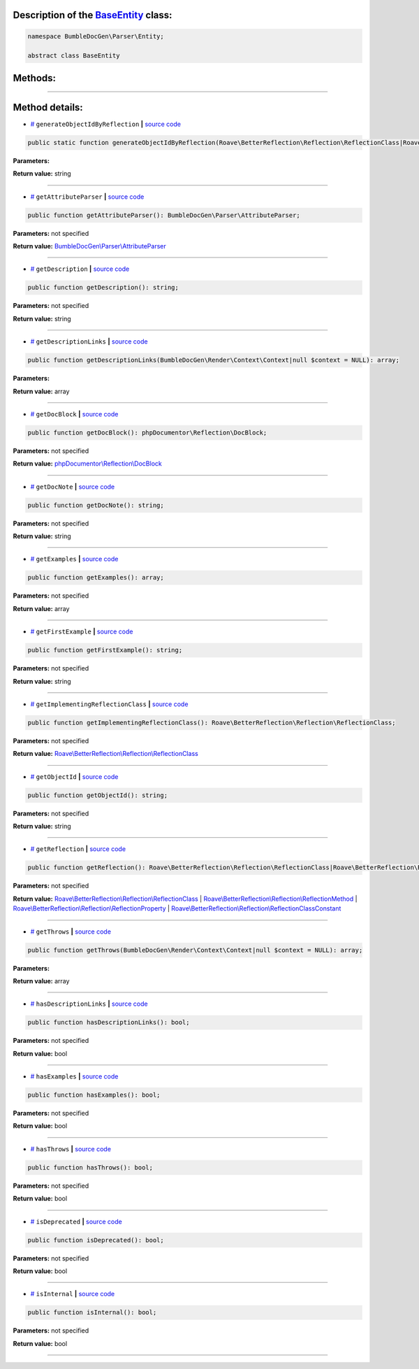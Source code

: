 .. raw:: html

  <embed> <a href="/docs/readme.md">BumbleDocGen</a> <b>/</b> <a href="/docs/1.about/index.md">About documentation generator</a> <b>/</b> <a href="/docs/1.about/map/index.md">BumbleDocGen class map</a> <b>/</b> BaseEntity<hr> </embed>


Description of the `BaseEntity </BumbleDocGen/Parser/Entity/BaseEntity.php>`_ class:
-----------------------






.. code-block:: php

    namespace BumbleDocGen\Parser\Entity;

    abstract class BaseEntity









Methods:
-----------------------



.. raw:: html

  <ol>
                <li><a href="#mgenerateobjectidbyreflection">generateObjectIdByReflection</a> </li>
                <li><a href="#mgetattributeparser">getAttributeParser</a> </li>
                <li><a href="#mgetdescription">getDescription</a> </li>
                <li><a href="#mgetdescriptionlinks">getDescriptionLinks</a> </li>
                <li><a href="#mgetdocblock">getDocBlock</a> </li>
                <li><a href="#mgetdocnote">getDocNote</a> </li>
                <li><a href="#mgetexamples">getExamples</a> </li>
                <li><a href="#mgetfirstexample">getFirstExample</a> </li>
                <li><a href="#mgetimplementingreflectionclass">getImplementingReflectionClass</a> </li>
                <li><a href="#mgetobjectid">getObjectId</a> </li>
                <li><a href="#mgetreflection">getReflection</a> </li>
                <li><a href="#mgetthrows">getThrows</a> </li>
                <li><a href="#mhasdescriptionlinks">hasDescriptionLinks</a> </li>
                <li><a href="#mhasexamples">hasExamples</a> </li>
                <li><a href="#mhasthrows">hasThrows</a> </li>
                <li><a href="#misdeprecated">isDeprecated</a> </li>
                <li><a href="#misinternal">isInternal</a> </li>
        </ol>










--------------------




Method details:
-----------------------



.. _mgenerateobjectidbyreflection:

* `# <mgenerateobjectidbyreflection_>`_  ``generateObjectIdByReflection``   **|** `source code </BumbleDocGen/Parser/Entity/BaseEntity.php#L48>`_
.. code-block:: php

        public static function generateObjectIdByReflection(Roave\BetterReflection\Reflection\ReflectionClass|Roave\BetterReflection\Reflection\ReflectionMethod|Roave\BetterReflection\Reflection\ReflectionProperty|Roave\BetterReflection\Reflection\ReflectionClassConstant $reflection): string;




**Parameters:**

.. raw:: html

    <table>
    <thead>
    <tr>
        <th>Name</th>
        <th>Type</th>
        <th>Description</th>
    </tr>
    </thead>
    <tbody>
            <tr>
            <td>$reflection</td>
            <td><a href='/vendor/roave/better-reflection/src/Reflection/ReflectionClass.php'>Roave\BetterReflection\Reflection\ReflectionClass</a> | <a href='/vendor/roave/better-reflection/src/Reflection/ReflectionMethod.php'>Roave\BetterReflection\Reflection\ReflectionMethod</a> | <a href='/vendor/roave/better-reflection/src/Reflection/ReflectionProperty.php'>Roave\BetterReflection\Reflection\ReflectionProperty</a> | <a href='/vendor/roave/better-reflection/src/Reflection/ReflectionClassConstant.php'>Roave\BetterReflection\Reflection\ReflectionClassConstant</a></td>
            <td>-</td>
        </tr>
        </tbody>
    </table>


**Return value:** string

________

.. _mgetattributeparser:

* `# <mgetattributeparser_>`_  ``getAttributeParser``   **|** `source code </BumbleDocGen/Parser/Entity/BaseEntity.php#L43>`_
.. code-block:: php

        public function getAttributeParser(): BumbleDocGen\Parser\AttributeParser;




**Parameters:** not specified


**Return value:** `BumbleDocGen\\Parser\\AttributeParser </BumbleDocGen/Parser/AttributeParser\.php>`_

________

.. _mgetdescription:

* `# <mgetdescription_>`_  ``getDescription``   **|** `source code </BumbleDocGen/Parser/Entity/BaseEntity.php#L41>`_
.. code-block:: php

        public function getDescription(): string;




**Parameters:** not specified


**Return value:** string

________

.. _mgetdescriptionlinks:

* `# <mgetdescriptionlinks_>`_  ``getDescriptionLinks``   **|** `source code </BumbleDocGen/Parser/Entity/BaseEntity.php#L133>`_
.. code-block:: php

        public function getDescriptionLinks(BumbleDocGen\Render\Context\Context|null $context = NULL): array;




**Parameters:**

.. raw:: html

    <table>
    <thead>
    <tr>
        <th>Name</th>
        <th>Type</th>
        <th>Description</th>
    </tr>
    </thead>
    <tbody>
            <tr>
            <td>$context</td>
            <td><a href='/BumbleDocGen/Render/Context/Context.php'>BumbleDocGen\Render\Context\Context</a> | null</td>
            <td>-</td>
        </tr>
        </tbody>
    </table>


**Return value:** array

________

.. _mgetdocblock:

* `# <mgetdocblock_>`_  ``getDocBlock``   **|** `source code </BumbleDocGen/Parser/Entity/BaseEntity.php#L77>`_
.. code-block:: php

        public function getDocBlock(): phpDocumentor\Reflection\DocBlock;




**Parameters:** not specified


**Return value:** `phpDocumentor\\Reflection\\DocBlock </vendor/phpdocumentor/reflection-docblock/src/DocBlock\.php>`_

________

.. _mgetdocnote:

* `# <mgetdocnote_>`_  ``getDocNote``   **|** `source code </BumbleDocGen/Parser/Entity/BaseEntity.php#L325>`_
.. code-block:: php

        public function getDocNote(): string;




**Parameters:** not specified


**Return value:** string

________

.. _mgetexamples:

* `# <mgetexamples_>`_  ``getExamples``   **|** `source code </BumbleDocGen/Parser/Entity/BaseEntity.php#L300>`_
.. code-block:: php

        public function getExamples(): array;




**Parameters:** not specified


**Return value:** array

________

.. _mgetfirstexample:

* `# <mgetfirstexample_>`_  ``getFirstExample``   **|** `source code </BumbleDocGen/Parser/Entity/BaseEntity.php#L319>`_
.. code-block:: php

        public function getFirstExample(): string;




**Parameters:** not specified


**Return value:** string

________

.. _mgetimplementingreflectionclass:

* `# <mgetimplementingreflectionclass_>`_  ``getImplementingReflectionClass``   **|** `source code </BumbleDocGen/Parser/Entity/BaseEntity.php#L35>`_
.. code-block:: php

        public function getImplementingReflectionClass(): Roave\BetterReflection\Reflection\ReflectionClass;




**Parameters:** not specified


**Return value:** `Roave\\BetterReflection\\Reflection\\ReflectionClass </vendor/roave/better-reflection/src/Reflection/ReflectionClass\.php>`_

________

.. _mgetobjectid:

* `# <mgetobjectid_>`_  ``getObjectId``   **|** `source code </BumbleDocGen/Parser/Entity/BaseEntity.php#L56>`_
.. code-block:: php

        public function getObjectId(): string;




**Parameters:** not specified


**Return value:** string

________

.. _mgetreflection:

* `# <mgetreflection_>`_  ``getReflection``   **|** `source code </BumbleDocGen/Parser/Entity/BaseEntity.php#L33>`_
.. code-block:: php

        public function getReflection(): Roave\BetterReflection\Reflection\ReflectionClass|Roave\BetterReflection\Reflection\ReflectionMethod|Roave\BetterReflection\Reflection\ReflectionProperty|Roave\BetterReflection\Reflection\ReflectionClassConstant;




**Parameters:** not specified


**Return value:** `Roave\\BetterReflection\\Reflection\\ReflectionClass </vendor/roave/better-reflection/src/Reflection/ReflectionClass\.php>`_ | `Roave\\BetterReflection\\Reflection\\ReflectionMethod </vendor/roave/better-reflection/src/Reflection/ReflectionMethod\.php>`_ | `Roave\\BetterReflection\\Reflection\\ReflectionProperty </vendor/roave/better-reflection/src/Reflection/ReflectionProperty\.php>`_ | `Roave\\BetterReflection\\Reflection\\ReflectionClassConstant </vendor/roave/better-reflection/src/Reflection/ReflectionClassConstant\.php>`_

________

.. _mgetthrows:

* `# <mgetthrows_>`_  ``getThrows``   **|** `source code </BumbleDocGen/Parser/Entity/BaseEntity.php#L243>`_
.. code-block:: php

        public function getThrows(BumbleDocGen\Render\Context\Context|null $context = NULL): array;




**Parameters:**

.. raw:: html

    <table>
    <thead>
    <tr>
        <th>Name</th>
        <th>Type</th>
        <th>Description</th>
    </tr>
    </thead>
    <tbody>
            <tr>
            <td>$context</td>
            <td><a href='/BumbleDocGen/Render/Context/Context.php'>BumbleDocGen\Render\Context\Context</a> | null</td>
            <td>-</td>
        </tr>
        </tbody>
    </table>


**Return value:** array

________

.. _mhasdescriptionlinks:

* `# <mhasdescriptionlinks_>`_  ``hasDescriptionLinks``   **|** `source code </BumbleDocGen/Parser/Entity/BaseEntity.php#L112>`_
.. code-block:: php

        public function hasDescriptionLinks(): bool;




**Parameters:** not specified


**Return value:** bool

________

.. _mhasexamples:

* `# <mhasexamples_>`_  ``hasExamples``   **|** `source code </BumbleDocGen/Parser/Entity/BaseEntity.php#L291>`_
.. code-block:: php

        public function hasExamples(): bool;




**Parameters:** not specified


**Return value:** bool

________

.. _mhasthrows:

* `# <mhasthrows_>`_  ``hasThrows``   **|** `source code </BumbleDocGen/Parser/Entity/BaseEntity.php#L234>`_
.. code-block:: php

        public function hasThrows(): bool;




**Parameters:** not specified


**Return value:** bool

________

.. _misdeprecated:

* `# <misdeprecated_>`_  ``isDeprecated``   **|** `source code </BumbleDocGen/Parser/Entity/BaseEntity.php#L100>`_
.. code-block:: php

        public function isDeprecated(): bool;




**Parameters:** not specified


**Return value:** bool

________

.. _misinternal:

* `# <misinternal_>`_  ``isInternal``   **|** `source code </BumbleDocGen/Parser/Entity/BaseEntity.php#L88>`_
.. code-block:: php

        public function isInternal(): bool;




**Parameters:** not specified


**Return value:** bool

________


